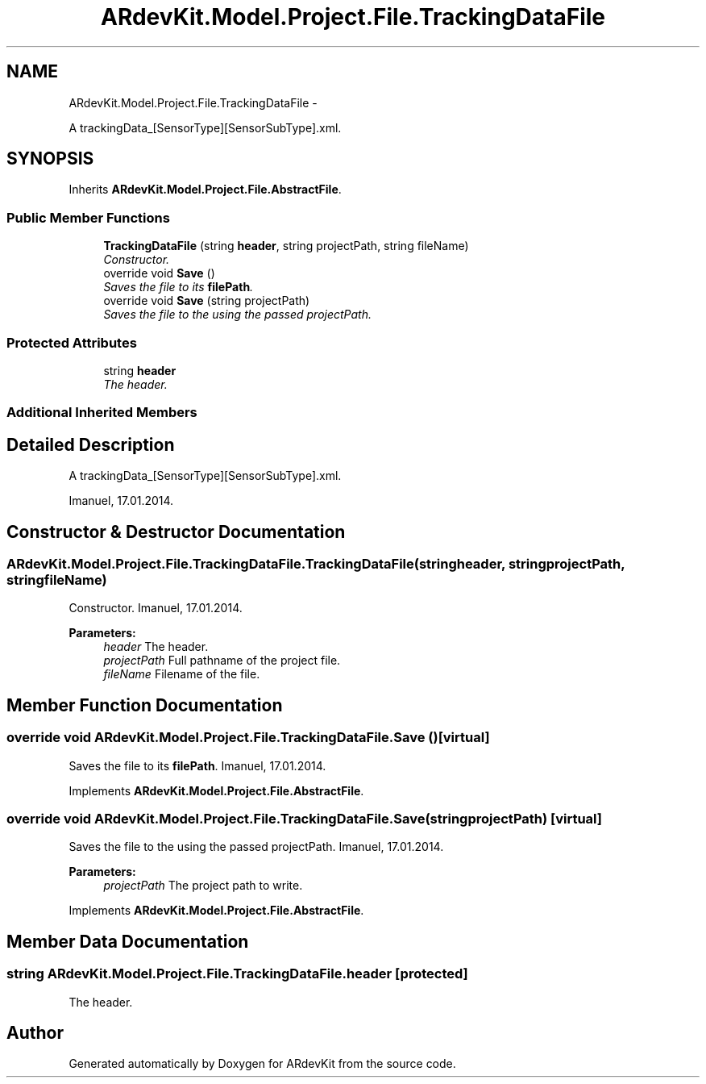 .TH "ARdevKit.Model.Project.File.TrackingDataFile" 3 "Sat Mar 1 2014" "Version 0.2" "ARdevKit" \" -*- nroff -*-
.ad l
.nh
.SH NAME
ARdevKit.Model.Project.File.TrackingDataFile \- 
.PP
A trackingData_[SensorType][SensorSubType]\&.xml\&.  

.SH SYNOPSIS
.br
.PP
.PP
Inherits \fBARdevKit\&.Model\&.Project\&.File\&.AbstractFile\fP\&.
.SS "Public Member Functions"

.in +1c
.ti -1c
.RI "\fBTrackingDataFile\fP (string \fBheader\fP, string projectPath, string fileName)"
.br
.RI "\fIConstructor\&. \fP"
.ti -1c
.RI "override void \fBSave\fP ()"
.br
.RI "\fISaves the file to its \fBfilePath\fP\&. \fP"
.ti -1c
.RI "override void \fBSave\fP (string projectPath)"
.br
.RI "\fISaves the file to the using the passed projectPath\&. \fP"
.in -1c
.SS "Protected Attributes"

.in +1c
.ti -1c
.RI "string \fBheader\fP"
.br
.RI "\fIThe header\&. \fP"
.in -1c
.SS "Additional Inherited Members"
.SH "Detailed Description"
.PP 
A trackingData_[SensorType][SensorSubType]\&.xml\&. 

Imanuel, 17\&.01\&.2014\&. 
.SH "Constructor & Destructor Documentation"
.PP 
.SS "ARdevKit\&.Model\&.Project\&.File\&.TrackingDataFile\&.TrackingDataFile (stringheader, stringprojectPath, stringfileName)"

.PP
Constructor\&. Imanuel, 17\&.01\&.2014\&. 
.PP
\fBParameters:\fP
.RS 4
\fIheader\fP The header\&. 
.br
\fIprojectPath\fP Full pathname of the project file\&. 
.br
\fIfileName\fP Filename of the file\&. 
.RE
.PP

.SH "Member Function Documentation"
.PP 
.SS "override void ARdevKit\&.Model\&.Project\&.File\&.TrackingDataFile\&.Save ()\fC [virtual]\fP"

.PP
Saves the file to its \fBfilePath\fP\&. Imanuel, 17\&.01\&.2014\&. 
.PP
Implements \fBARdevKit\&.Model\&.Project\&.File\&.AbstractFile\fP\&.
.SS "override void ARdevKit\&.Model\&.Project\&.File\&.TrackingDataFile\&.Save (stringprojectPath)\fC [virtual]\fP"

.PP
Saves the file to the using the passed projectPath\&. Imanuel, 17\&.01\&.2014\&. 
.PP
\fBParameters:\fP
.RS 4
\fIprojectPath\fP The project path to write\&. 
.RE
.PP

.PP
Implements \fBARdevKit\&.Model\&.Project\&.File\&.AbstractFile\fP\&.
.SH "Member Data Documentation"
.PP 
.SS "string ARdevKit\&.Model\&.Project\&.File\&.TrackingDataFile\&.header\fC [protected]\fP"

.PP
The header\&. 

.SH "Author"
.PP 
Generated automatically by Doxygen for ARdevKit from the source code\&.
